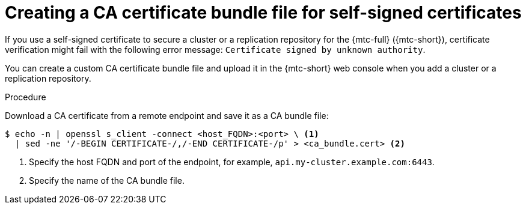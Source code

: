 // Module included in the following assemblies:
//
// * migrating_from_ocp_3_to_4/migrating-applications-3-4.adoc
// * migration_toolkit_for_containers/migrating-applications-with-mtc

:_mod-docs-content-type: PROCEDURE
[id="creating-ca-bundle_{context}"]
= Creating a CA certificate bundle file for self-signed certificates

If you use a self-signed certificate to secure a cluster or a replication repository for the {mtc-full} ({mtc-short}), certificate verification might fail with the following error message: `Certificate signed by unknown authority`.

You can create a custom CA certificate bundle file and upload it in the {mtc-short} web console when you add a cluster or a replication repository.

.Procedure

Download a CA certificate from a remote endpoint and save it as a CA bundle file:

[source,terminal]
----
$ echo -n | openssl s_client -connect <host_FQDN>:<port> \ <1>
  | sed -ne '/-BEGIN CERTIFICATE-/,/-END CERTIFICATE-/p' > <ca_bundle.cert> <2>
----
<1> Specify the host FQDN and port of the endpoint, for example, `api.my-cluster.example.com:6443`.
<2> Specify the name of the CA bundle file.
